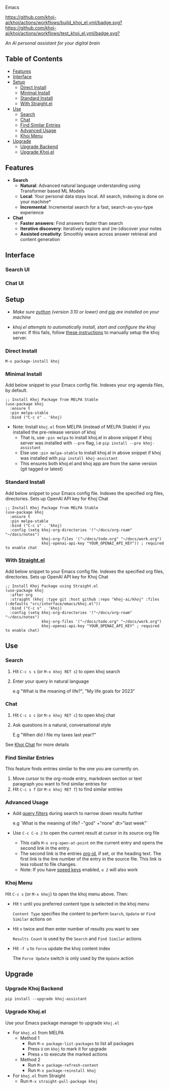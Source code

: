 [[https://github.com/khoj-ai/khoj/edit/master/src/interface/emacs/README.org][file:/src/khoj/interface/web/assets/icons/khoj-logo-sideways-200.png]] Emacs


  [[https://stable.melpa.org/#/khoj][file:https://stable.melpa.org/packages/khoj-badge.svg]] [[https://melpa.org/#/khoj][file:https://melpa.org/packages/khoj-badge.svg]] [[https://github.com/khoj-ai/khoj/actions/workflows/build_khoj_el.yml][https://github.com/khoj-ai/khoj/actions/workflows/build_khoj_el.yml/badge.svg?]]  [[https://github.com/khoj-ai/khoj/actions/workflows/test_khoj_el.yml][https://github.com/khoj-ai/khoj/actions/workflows/test_khoj_el.yml/badge.svg?]]

  /An AI personal assistant for your digital brain/

** Table of Contents
  - [[https://github.com/khoj-ai/khoj/tree/master/src/interface/emacs#features][Features]]
  - [[https://github.com/khoj-ai/khoj/tree/master/src/interface/emacs#Interface][Interface]]
  - [[https://github.com/khoj-ai/khoj/tree/master/src/interface/emacs#Setup][Setup]]
    - [[https://github.com/khoj-ai/khoj/tree/master/src/interface/emacs#Direct-Install][Direct Install]]
    - [[https://github.com/khoj-ai/khoj/tree/master/src/interface/emacs#Minimal-Install][Minimal Install]]
    - [[https://github.com/khoj-ai/khoj/tree/master/src/interface/emacs#Standard-Install][Standard Install]]
    - [[https://github.com/khoj-ai/khoj/tree/master/src/interface/emacs#With-Straight.el][With Straight.el]]
  - [[https://github.com/khoj-ai/khoj/tree/master/src/interface/emacs#Use][Use]]
    - [[https://github.com/khoj-ai/khoj/tree/master/src/interface/emacs#Search][Search]]
    - [[https://github.com/khoj-ai/khoj/tree/master/src/interface/emacs#Chat][Chat]]
    - [[https://github.com/khoj-ai/khoj/tree/master/src/interface/emacs#Find-similar-entries][Find Similar Entries]]
    - [[https://github.com/khoj-ai/khoj/tree/master/src/interface/emacs#Advanced-usage][Advanced Usage]]
    - [[https://github.com/khoj-ai/khoj/tree/master/src/interface/emacs#Khoj-menu][Khoj Menu]]
  - [[https://github.com/khoj-ai/khoj/tree/master/src/interface/emacs#Upgrade][Upgrade]]
    - [[https://github.com/khoj-ai/khoj/tree/master/src/interface/emacs#Upgrade-Khoj-Backend][Upgrade Backend]]
    - [[https://github.com/khoj-ai/khoj/tree/master/src/interface/emacs#Upgrade-Khojel][Upgrade Khoj.el]]

** Features
  - *Search*
    - *Natural*: Advanced natural language understanding using Transformer based ML Models
    - *Local*: Your personal data stays local. All search, indexing is done on your machine*
    - *Incremental*: Incremental search for a fast, search-as-you-type experience
  - *Chat*
    - *Faster answers*: Find answers faster than search
    - *Iterative discovery*: Iteratively explore and (re-)discover your notes
    - *Assisted creativity*: Smoothly weave across answer retrieval and content generation

** Interface
*** Search UI
  [[/docs/khoj_on_emacs.png]]

*** Chat UI
  [[/docs/khoj_chat_on_emacs_0.5.0.png]]

** Setup
- /Make sure [[https://realpython.com/installing-python/][python]] (version 3.10 or lower) and [[https://pip.pypa.io/en/stable/installation/][pip]] are installed on your machine/

- /khoj.el attempts to automatically install, start and configure the khoj server./
  If this fails, follow [[https://github.com/khoj-ai/khoj/tree/master/#Setup][these instructions]] to manually setup the khoj server.

*** Direct Install
    #+begin_src elisp
    M-x package-install khoj
    #+end_src

*** Minimal Install
    Add below snippet to your Emacs config file.
    Indexes your org-agenda files, by default.

    #+begin_src elisp
      ;; Install Khoj Package from MELPA Stable
      (use-package khoj
        :ensure t
        :pin melpa-stable
        :bind ("C-c s" . 'khoj)
    #+end_src

  - Note: Install ~khoj.el~ from MELPA (instead of MELPA Stable) if you installed the pre-release version of khoj
    - That is, use ~:pin melpa~ to install khoj.el in above snippet if khoj server was installed with ~--pre~ flag, i.e ~pip install --pre khoj-assistant~
    - Else use ~:pin melpa-stable~ to install khoj.el in above snippet if khoj was installed with ~pip install khoj-assistant~
    - This ensures both khoj.el and khoj app are from the same version (git tagged or latest)

*** Standard Install
    Add below snippet to your Emacs config file.
    Indexes the specified org files, directories. Sets up OpenAI API key for Khoj Chat

    #+begin_src elisp
      ;; Install Khoj Package from MELPA Stable
      (use-package khoj
        :ensure t
        :pin melpa-stable
        :bind ("C-c s" . 'khoj)
        :config (setq khoj-org-directories '("~/docs/org-roam" "~/docs/notes")
                      khoj-org-files '("~/docs/todo.org" "~/docs/work.org")
                      khoj-openai-api-key "YOUR_OPENAI_API_KEY")) ; required to enable chat
    #+end_src

*** With [[https://github.com/raxod502/straight.el][Straight.el]]
  Add below snippet to your Emacs config file.
  Indexes the specified org files, directories. Sets up OpenAI API key for Khoj Chat

  #+begin_src elisp
    ;; Install Khoj Package using Straight.el
    (use-package khoj
      :after org
      :straight (khoj :type git :host github :repo "khoj-ai/khoj" :files (:defaults "src/interface/emacs/khoj.el"))
      :bind ("C-c s" . 'khoj)
      :config (setq khoj-org-directories '("~/docs/org-roam" "~/docs/notes")
                    khoj-org-files '("~/docs/todo.org" "~/docs/work.org")
                    khoj-openai-api-key "YOUR_OPENAI_API_KEY" ; required to enable chat)
  #+end_src

** Use
*** Search
  1. Hit ~C-c s s~ (or ~M-x khoj RET s~) to open khoj search

  2. Enter your query in natural language

    e.g "What is the meaning of life?", "My life goals for 2023"

*** Chat
  1. Hit ~C-c s c~ (or ~M-x khoj RET c~) to open khoj chat

  2. Ask questions in a natural, conversational style

     E.g "When did I file my taxes last year?"

  See [[https://github.com/khoj-ai/khoj/tree/master/#Khoj-Chat][Khoj Chat]] for more details

*** Find Similar Entries
  This feature finds entries similar to the one you are currently on.
  1. Move cursor to the org-mode entry, markdown section or text paragraph you want to find similar entries for
  2. Hit ~C-c s f~ (or ~M-x khoj RET f~) to find similar entries

*** Advanced Usage
  - Add [[https://github.com/khoj-ai/khoj/#query-filters][query filters]] during search to narrow down results further

    e.g `What is the meaning of life? -"god" +"none" dt>"last week"`

  - Use ~C-c C-o 2~ to open the current result at cursor in its source org file

    - This calls ~M-x org-open-at-point~ on the current entry and opens the second link in the entry.
    - The second link is the entries [[https://orgmode.org/manual/Handling-Links.html#FOOT28][org-id]], if set, or the heading text.
      The first link is the line number of the entry in the source file. This link is less robust to file changes.
    - Note: If you have [[https://orgmode.org/manual/Speed-Keys.html][speed keys]] enabled, ~o 2~ will also work

*** Khoj Menu
  [[/docs/khoj_emacs_menu.png]]
  Hit ~C-c s~ (or ~M-x khoj~) to open the khoj menu above. Then:
  - Hit ~t~ until you preferred content type is selected in the khoj menu

    ~Content Type~ specifies the content to perform ~Search~, ~Update~ or ~Find Similar~ actions on
  - Hit ~n~ twice and then enter number of results you want to see

    ~Results Count~ is used by the ~Search~ and ~Find Similar~ actions
  - Hit ~-f u~ to ~force~ update the khoj content index

    The ~Force Update~ switch is only used by the ~Update~ action

** Upgrade
*** Upgrade Khoj Backend
  #+begin_src shell
    pip install --upgrade khoj-assistant
  #+end_src

*** Upgrade Khoj.el
  Use your Emacs package manager to upgrade ~khoj.el~

  - For ~khoj.el~ from MELPA
    - Method 1
      - Run ~M-x package-list-packages~ to list all packages
      - Press ~U~ on ~khoj~ to mark it for upgrade
      - Press ~x~ to execute the marked actions
    - Method 2
      - Run ~M-x package-refresh-content~
      - Run ~M-x package-reinstall khoj~

  - For ~khoj.el~ from Straight
    - Run ~M-x straight-pull-package khoj~
